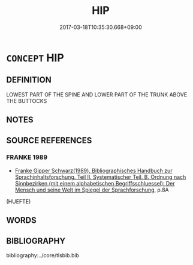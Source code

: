 # -*- mode: mandoku-tls-view -*-
#+TITLE: HIP
#+DATE: 2017-03-18T10:35:30.668+09:00        
#+STARTUP: content
* =CONCEPT= HIP
:PROPERTIES:
:CUSTOM_ID: uuid-2c9d6e0f-3171-48eb-807c-720afb493213
:END:
** DEFINITION

LOWEST PART OF THE SPINE AND LOWER PART OF THE TRUNK ABOVE THE BUTTOCKS

** NOTES

** SOURCE REFERENCES
*** FRANKE 1989
 - [[cite:FRANKE-1989][Franke Gipper Schwarz(1989), Bibliographisches Handbuch zur Sprachinhaltsforschung. Teil II. Systematischer Teil. B. Ordnung nach Sinnbezirken (mit einem alphabetischen Begriffsschluessel): Der Mensch und seine Welt im Spiegel der Sprachforschung]], p.8A
 (HUEFTE)
** WORDS
   :PROPERTIES:
   :VISIBILITY: children
   :END:
** BIBLIOGRAPHY
bibliography:../core/tlsbib.bib
